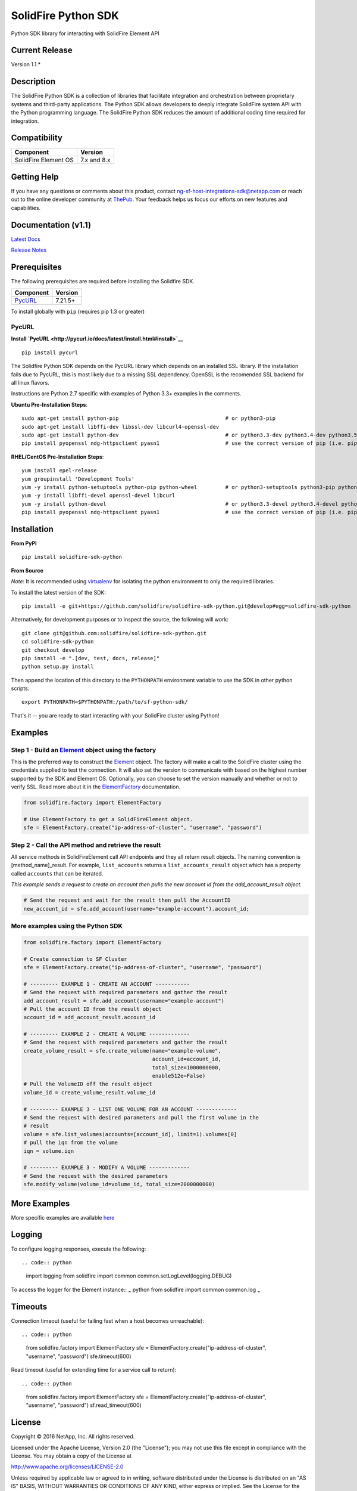 SolidFire Python SDK
=====================

Python SDK library for interacting with SolidFire Element API

|pypy| |python| |format| |downloads| |license| |build|

Current Release
---------------

Version 1.1.\*

Description
-----------

The SolidFire Python SDK is a collection of libraries that facilitate
integration and orchestration between proprietary systems and
third-party applications. The Python SDK allows developers to deeply
integrate SolidFire system API with the Python programming language. The
SolidFire Python SDK reduces the amount of additional coding time
required for integration.

Compatibility
-------------

+------------------------+---------------+
| Component              | Version       |
+========================+===============+
| SolidFire Element OS   | 7.x and 8.x   |
+------------------------+---------------+

Getting Help
------------

If you have any questions or comments about this product, contact
ng-sf-host-integrations-sdk@netapp.com or reach out to the online
developer community at `ThePub <http://netapp.io>`__. Your feedback
helps us focus our efforts on new features and capabilities.

Documentation (v1.1)
--------------------

`Latest Docs <https://pythonhosted.org/solidfire-sdk-python/>`__

`Release
Notes <https://github.com/solidfire/sdk-dotnet/raw/gh-pages/Dot%20NET%20SDK%20Release%20Notes_v1.0.pdf>`__

Prerequisites
-------------

The following prerequisites are required before installing the Solidfire
SDK.

+------------------------------------------------------------------+-----------+
| Component                                                        | Version   |
+==================================================================+===========+
| `PycURL <http://pycurl.io/docs/latest/install.html#install>`__   | 7.21.5+   |
+------------------------------------------------------------------+-----------+

To install globally with ``pip`` (requires pip 1.3 or greater)

PycURL
~~~~~~

**Install
`PycURL <http://pycurl.io/docs/latest/install.html#install>`__**

::

    pip install pycurl

The Solidfire Python SDK depends on the PycURL library which depends on
an installed SSL library. If the installation fails due to PycURL, this
is most likely due to a missing SSL dependency. OpenSSL is the
recomended SSL backend for all linux flavors.

Instructions are Python 2.7 specific with examples of Python 3.3+
examples in the comments.

**Ubuntu Pre-Installation Steps**:

::

    sudo apt-get install python-pip                                  # or python3-pip
    sudo apt-get install libffi-dev libssl-dev libcurl4-openssl-dev
    sudo apt-get install python-dev                                  # or python3.3-dev python3.4-dev python3.5-dev
    pip install pyopenssl ndg-httpsclient pyasn1                     # use the correct version of pip (i.e. pip3.3)

**RHEL/CentOS Pre-Installation Steps**:

::

    yum install epel-release
    yum groupinstall 'Development Tools'
    yum -y install python-setuptools python-pip python-wheel         # or python3-setuptools python3-pip python3-wheel
    yum -y install libffi-devel openssl-devel libcurl
    yum -y install python-devel                                      # or python3.3-devel python3.4-devel python3.5-devel 
    pip install pyopenssl ndg-httpsclient pyasn1                     # use the correct version of pip (i.e. pip3.3)

Installation
------------

**From PyPI**

::

    pip install solidfire-sdk-python

**From Source**

*Note*: It is recommended using
`virtualenv <https://github.com/pypa/virtualenv>`__ for isolating the
python environment to only the required libraries.

To install the latest version of the SDK:

::

    pip install -e git+https://github.com/solidfire/solidfire-sdk-python.git@develop#egg=solidfire-sdk-python

Alternatively, for development purposes or to inspect the source, the
following will work:

::

    git clone git@github.com:solidfire/solidfire-sdk-python.git  
    cd solidfire-sdk-python
    git checkout develop
    pip install -e ".[dev, test, docs, release]"
    python setup.py install

Then append the location of this directory to the ``PYTHONPATH``
environment variable to use the SDK in other python scripts:

::

    export PYTHONPATH=$PYTHONPATH:/path/to/sf-python-sdk/

That's it -- you are ready to start interacting with your SolidFire
cluster using Python!

Examples
--------

Step 1 - Build an `Element <help/v1.1/html/T_SolidFire_Element_Api_SolidFireElement.htm>`__ object using the factory
~~~~~~~~~~~~~~~~~~~~~~~~~~~~~~~~~~~~~~~~~~~~~~~~~~~~~~~~~~~~~~~~~~~~~~~~~~~~~~~~~~~~~~~~~~~~~~~~~~~~~~~~~~~~~~~~~~~~

This is the preferred way to construct the
`Element <help/v1.1/html/T_SolidFire_Element_Api_SolidFireElement.htm>`__
object. The factory will make a call to the SolidFire cluster using the
credentials supplied to test the connection. It will also set the
version to communicate with based on the highest number supported by the
SDK and Element OS. Optionally, you can choose to set the version
manually and whether or not to verify SSL. Read more about it in the
`ElementFactory <link-to-pypi-doc-for-elementfactory>`__ documentation.

.. code:: python

    from solidfire.factory import ElementFactory

    # Use ElementFactory to get a SolidFireElement object.
    sfe = ElementFactory.create("ip-address-of-cluster", "username", "password")

Step 2 - Call the API method and retrieve the result
~~~~~~~~~~~~~~~~~~~~~~~~~~~~~~~~~~~~~~~~~~~~~~~~~~~~

All service methods in SolidFireElement call API endpoints and they all
return result objects. The naming convention is [method\_name]\_result.
For example, ``list_accounts`` returns a ``list_accounts_result`` object
which has a property called ``accounts`` that can be iterated.

*This example sends a request to create an account then pulls the new
account id from the add\_account\_result object.*

.. code:: python

    # Send the request and wait for the result then pull the AccountID
    new_account_id = sfe.add_account(username="example-account").account_id;   

More examples using the Python SDK
~~~~~~~~~~~~~~~~~~~~~~~~~~~~~~~~~~

.. code:: python

    from solidfire.factory import ElementFactory

    # Create connection to SF Cluster
    sfe = ElementFactory.create("ip-address-of-cluster", "username", "password")

    # --------- EXAMPLE 1 - CREATE AN ACCOUNT -----------
    # Send the request with required parameters and gather the result
    add_account_result = sfe.add_account(username="example-account")
    # Pull the account ID from the result object
    account_id = add_account_result.account_id

    # --------- EXAMPLE 2 - CREATE A VOLUME -------------
    # Send the request with required parameters and gather the result
    create_volume_result = sfe.create_volume(name="example-volume",
                                             account_id=account_id,
                                             total_size=1000000000,
                                             enable512e=False)
    # Pull the VolumeID off the result object
    volume_id = create_volume_result.volume_id

    # --------- EXAMPLE 3 - LIST ONE VOLUME FOR AN ACCOUNT -------------
    # Send the request with desired parameters and pull the first volume in the
    # result
    volume = sfe.list_volumes(accounts=[account_id], limit=1).volumes[0]
    # pull the iqn from the volume
    iqn = volume.iqn

    # --------- EXAMPLE 3 - MODIFY A VOLUME -------------
    # Send the request with the desired parameters
    sfe.modify_volume(volume_id=volume_id, total_size=2000000000)

More Examples
-------------

More specific examples are available `here <examples>`__

Logging
-------

To configure logging responses, execute the following::

.. code:: python

    import logging
    from solidfire import common
    common.setLogLevel(logging.DEBUG)

To access the logger for the Element instance:: :sub:`~` python from
solidfire import common common.log :sub:`~`

Timeouts
--------

Connection timeout (useful for failing fast when a host becomes
unreachable)::

.. code:: python

    from solidfire.factory import ElementFactory
    sfe = ElementFactory.create("ip-address-of-cluster", "username", "password")
    sfe.timeout(600)

Read timeout (useful for extending time for a service call to return)::

.. code:: python

    from solidfire.factory import ElementFactory
    sfe = ElementFactory.create("ip-address-of-cluster", "username", "password")
    sf.read_timeout(600)

**License**
-----------

Copyright © 2016 NetApp, Inc. All rights reserved.

Licensed under the Apache License, Version 2.0 (the "License"); you may
not use this file except in compliance with the License. You may obtain
a copy of the License at

http://www.apache.org/licenses/LICENSE-2.0

Unless required by applicable law or agreed to in writing, software
distributed under the License is distributed on an "AS IS" BASIS,
WITHOUT WARRANTIES OR CONDITIONS OF ANY KIND, either express or implied.
See the License for the specific language governing permissions and
limitations under the License.

.. |pypy| image:: https://img.shields.io/pypi/v/solidfire-sdk-python.svg
   :target: https://badge.fury.io/py/solidfire-sdk-python
.. |python| image:: https://img.shields.io/pypi/pyversions/solidfire-sdk-python.svg
   :target: https://pypi.python.org/pypi/solidfire-sdk-python/
.. |format| image:: https://img.shields.io/pypi/format/solidfire-sdk-python.svg
   :target: https://pypi.python.org/pypi/solidfire-sdk-python/
.. |downloads| image:: https://img.shields.io/pypi/dm/solidfire-sdk-python.svg
   :target: https://pypi.python.org/pypi/solidfire-sdk-python/
.. |license| image:: https://img.shields.io/pypi/l/solidfire-sdk-python.svg
   :target: https://pypi.python.org/pypi/solidfire-sdk-python/
.. |build| image:: https://img.shields.io/travis/solidfire/solidfire-sdk-python/release/1.0.0.svg
   :target: https://pypi.python.org/pypi/solidfire-sdk-python/
